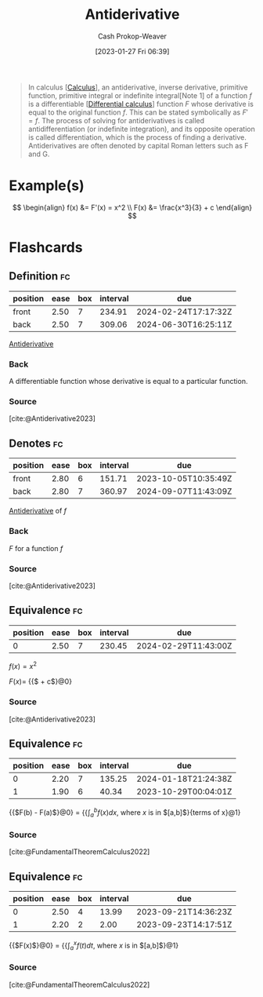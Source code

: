 :PROPERTIES:
:ID:       4dafe179-aeb8-4718-9eb8-ac96a27f9a58
:LAST_MODIFIED: [2023-09-21 Thu 07:17]
:ROAM_ALIASES: "Indefinite integral"
:END:
#+title: Antiderivative
#+hugo_custom_front_matter: :slug "4dafe179-aeb8-4718-9eb8-ac96a27f9a58"
#+author: Cash Prokop-Weaver
#+date: [2023-01-27 Fri 06:39]
#+filetags: :concept:

#+begin_quote
In calculus [[[id:9dd5be35-ca4c-4c0b-8e1c-57025b2e2ba7][Calculus]]], an antiderivative, inverse derivative, primitive function, primitive integral or indefinite integral[Note 1] of a function $f$ is a differentiable [[[id:d5355c3a-2137-46b2-af5a-10f9c3a6705f][Differential calculus]]] function $F$ whose derivative is equal to the original function $f$. This can be stated symbolically as $F' = f$. The process of solving for antiderivatives is called antidifferentiation (or indefinite integration), and its opposite operation is called differentiation, which is the process of finding a derivative. Antiderivatives are often denoted by capital Roman letters such as F and G.
#+end_quote

* Example(s)

$$
\begin{align}
f(x) &= F'(x) = x^2 \\
F(x) &= \frac{x^3}{3} + c
\end{align}
$$

* Flashcards
** Definition :fc:
:PROPERTIES:
:CREATED: [2023-01-27 Fri 09:04]
:FC_CREATED: 2023-01-27T17:05:14Z
:FC_TYPE:  double
:ID:       7f45ca17-9cfc-408a-aa66-03764d55a534
:END:
:REVIEW_DATA:
| position | ease | box | interval | due                  |
|----------+------+-----+----------+----------------------|
| front    | 2.50 |   7 |   234.91 | 2024-02-24T17:17:32Z |
| back     | 2.50 |   7 |   309.06 | 2024-06-30T16:25:11Z |
:END:

[[id:4dafe179-aeb8-4718-9eb8-ac96a27f9a58][Antiderivative]]

*** Back
A differentiable function whose derivative is equal to a particular function.

*** Source
[cite:@Antiderivative2023]
** Denotes :fc:
:PROPERTIES:
:CREATED: [2023-01-27 Fri 09:52]
:FC_CREATED: 2023-01-27T17:52:37Z
:FC_TYPE:  double
:ID:       99264ca8-5131-4633-8baf-b497f174f073
:END:
:REVIEW_DATA:
| position | ease | box | interval | due                  |
|----------+------+-----+----------+----------------------|
| front    | 2.80 |   6 |   151.71 | 2023-10-05T10:35:49Z |
| back     | 2.80 |   7 |   360.97 | 2024-09-07T11:43:09Z |
:END:

[[id:4dafe179-aeb8-4718-9eb8-ac96a27f9a58][Antiderivative]] of $f$

*** Back
$F$ for a function $f$
*** Source
[cite:@Antiderivative2023]
** Equivalence :fc:
:PROPERTIES:
:CREATED: [2023-01-27 Fri 09:53]
:FC_CREATED: 2023-01-27T17:54:40Z
:FC_TYPE:  cloze
:ID:       a3ef6f89-1938-4560-b1f7-963cae2b0d5b
:FC_CLOZE_MAX: 0
:FC_CLOZE_TYPE: deletion
:END:
:REVIEW_DATA:
| position | ease | box | interval | due                  |
|----------+------+-----+----------+----------------------|
|        0 | 2.50 |   7 |   230.45 | 2024-02-29T11:43:00Z |
:END:

$f(x) = x^2$

$F(x)=$ {{$\frac{x^3}{3} + c$}@0}

*** Source
[cite:@Antiderivative2023]
** Equivalence :fc:
:PROPERTIES:
:CREATED: [2023-02-06 Mon 15:45]
:FC_CREATED: 2023-02-06T23:46:25Z
:FC_TYPE:  cloze
:ID:       4ceee6ac-0082-4837-93c4-0f4ad94fa36d
:FC_CLOZE_MAX: 1
:FC_CLOZE_TYPE: deletion
:END:
:REVIEW_DATA:
| position | ease | box | interval | due                  |
|----------+------+-----+----------+----------------------|
|        0 | 2.20 |   7 |   135.25 | 2024-01-18T21:24:38Z |
|        1 | 1.90 |   6 |    40.34 | 2023-10-29T00:04:01Z |
:END:

{{$F(b) - F(a)$}@0} $=$ {{$\int_a^b f(x)dx$, where $x$ is in $[a,b]$}{terms of x}@1}

*** Source
[cite:@FundamentalTheoremCalculus2022]
** Equivalence :fc:
:PROPERTIES:
:CREATED: [2023-08-21 Mon 05:45]
:FC_CREATED: 2023-08-21T12:47:18Z
:FC_TYPE:  cloze
:ID:       6085e84e-f7a3-4b98-a4e0-ccaa6653dd2d
:FC_CLOZE_MAX: 2
:FC_CLOZE_TYPE: deletion
:END:
:REVIEW_DATA:
| position | ease | box | interval | due                  |
|----------+------+-----+----------+----------------------|
|        0 | 2.50 |   4 |    13.99 | 2023-09-21T14:36:23Z |
|        1 | 2.20 |   2 |     2.00 | 2023-09-23T14:17:51Z |
:END:

{{$F(x)$}@0} $=$ {{$\int_a^x f(t)dt$, where $x$ is in $[a,b]$}@1}

*** Source
[cite:@FundamentalTheoremCalculus2022]
#+print_bibliography: